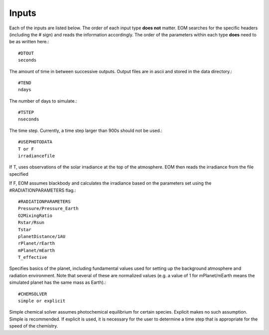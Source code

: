 =======
Inputs
=======
Each of the inputs are listed below.  The order of each input type
**does not** matter.  EOM searches for the specific headers (including
the # sign) and reads the information accordingly.  The order of
the parameters within each type **does** need to be as written here.::

  #DTOUT
  seconds

The amount of time in between successive outputs.  Output
files are in ascii and stored in the data directory.::

  #TEND
  ndays

The number of days to simulate.::

  #TSTEP
  nseconds

The time step.  Currently, a time step larger than 900s should
not be used.::

  #USEPHOTODATA
  T or F
  irradiancefile

If T, uses observations of the solar irradiance at the
top of the atmosphere.  EOM then reads the irradiance
from the file specified

If F, EOM assumes blackbody and calculates the irradiance
based on the parameters set using the #RADIATIONPARAMETERS flag.::

  #RADIATIONPARAMETERS
  Pressure/Pressure_Earth
  O2MixingRatio
  Rstar/Rsun
  Tstar
  planetDistance/1AU
  rPlanet/rEarth
  mPlanet/mEarth
  T_effective

Specifies basics of the planet, including fundamental values used
for setting up the background atmosphere and radiation environment.
Note that several of these are normalized values (e.g. a value of
1 for mPlanet/mEarth means the simulated planet has the same mass as
Earth).::

  #CHEMSOLVER
  simple or explicit

Simple chemical solver assumes photochemical equilibrium for certain
species.  Explicit makes no such assumption. Simple is recommended.
If explicit is used,
it is necessary for the user to determine a time step that is
appropriate for the speed of the chemistry.
